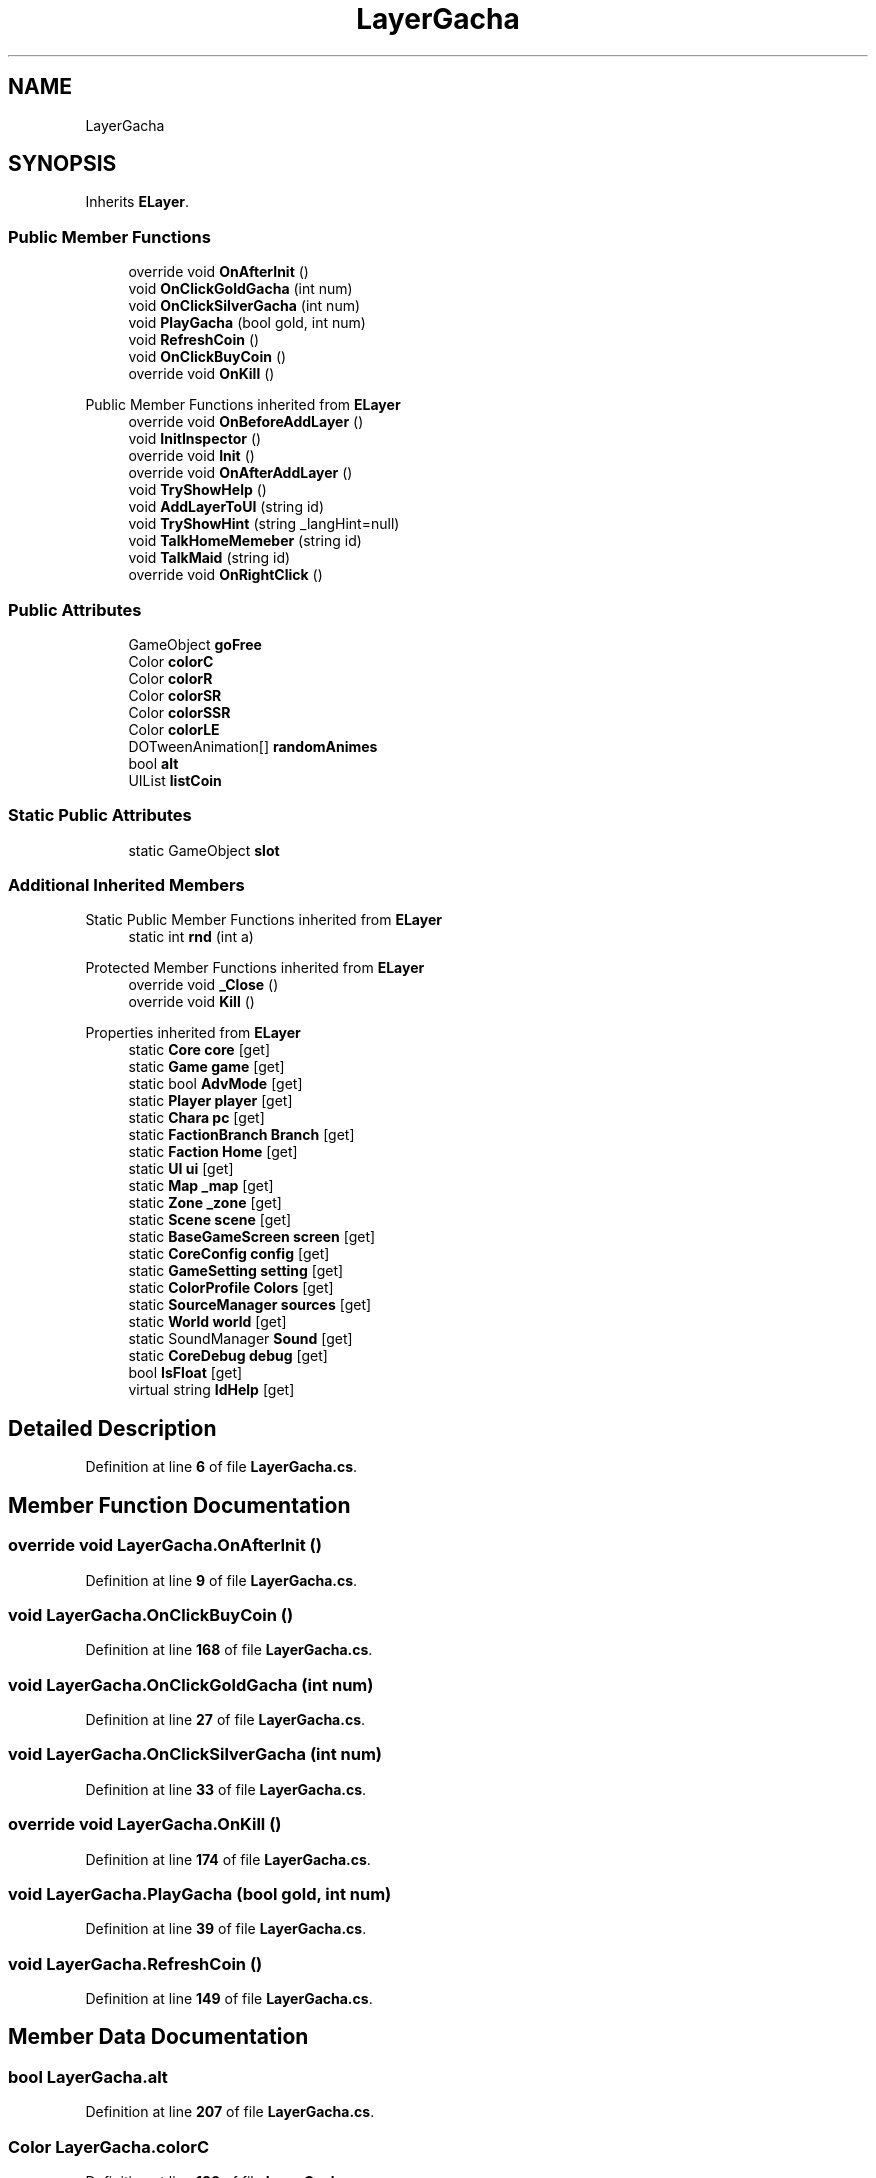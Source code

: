 .TH "LayerGacha" 3 "Elin Modding Docs Doc" \" -*- nroff -*-
.ad l
.nh
.SH NAME
LayerGacha
.SH SYNOPSIS
.br
.PP
.PP
Inherits \fBELayer\fP\&.
.SS "Public Member Functions"

.in +1c
.ti -1c
.RI "override void \fBOnAfterInit\fP ()"
.br
.ti -1c
.RI "void \fBOnClickGoldGacha\fP (int num)"
.br
.ti -1c
.RI "void \fBOnClickSilverGacha\fP (int num)"
.br
.ti -1c
.RI "void \fBPlayGacha\fP (bool gold, int num)"
.br
.ti -1c
.RI "void \fBRefreshCoin\fP ()"
.br
.ti -1c
.RI "void \fBOnClickBuyCoin\fP ()"
.br
.ti -1c
.RI "override void \fBOnKill\fP ()"
.br
.in -1c

Public Member Functions inherited from \fBELayer\fP
.in +1c
.ti -1c
.RI "override void \fBOnBeforeAddLayer\fP ()"
.br
.ti -1c
.RI "void \fBInitInspector\fP ()"
.br
.ti -1c
.RI "override void \fBInit\fP ()"
.br
.ti -1c
.RI "override void \fBOnAfterAddLayer\fP ()"
.br
.ti -1c
.RI "void \fBTryShowHelp\fP ()"
.br
.ti -1c
.RI "void \fBAddLayerToUI\fP (string id)"
.br
.ti -1c
.RI "void \fBTryShowHint\fP (string _langHint=null)"
.br
.ti -1c
.RI "void \fBTalkHomeMemeber\fP (string id)"
.br
.ti -1c
.RI "void \fBTalkMaid\fP (string id)"
.br
.ti -1c
.RI "override void \fBOnRightClick\fP ()"
.br
.in -1c
.SS "Public Attributes"

.in +1c
.ti -1c
.RI "GameObject \fBgoFree\fP"
.br
.ti -1c
.RI "Color \fBcolorC\fP"
.br
.ti -1c
.RI "Color \fBcolorR\fP"
.br
.ti -1c
.RI "Color \fBcolorSR\fP"
.br
.ti -1c
.RI "Color \fBcolorSSR\fP"
.br
.ti -1c
.RI "Color \fBcolorLE\fP"
.br
.ti -1c
.RI "DOTweenAnimation[] \fBrandomAnimes\fP"
.br
.ti -1c
.RI "bool \fBalt\fP"
.br
.ti -1c
.RI "UIList \fBlistCoin\fP"
.br
.in -1c
.SS "Static Public Attributes"

.in +1c
.ti -1c
.RI "static GameObject \fBslot\fP"
.br
.in -1c
.SS "Additional Inherited Members"


Static Public Member Functions inherited from \fBELayer\fP
.in +1c
.ti -1c
.RI "static int \fBrnd\fP (int a)"
.br
.in -1c

Protected Member Functions inherited from \fBELayer\fP
.in +1c
.ti -1c
.RI "override void \fB_Close\fP ()"
.br
.ti -1c
.RI "override void \fBKill\fP ()"
.br
.in -1c

Properties inherited from \fBELayer\fP
.in +1c
.ti -1c
.RI "static \fBCore\fP \fBcore\fP\fR [get]\fP"
.br
.ti -1c
.RI "static \fBGame\fP \fBgame\fP\fR [get]\fP"
.br
.ti -1c
.RI "static bool \fBAdvMode\fP\fR [get]\fP"
.br
.ti -1c
.RI "static \fBPlayer\fP \fBplayer\fP\fR [get]\fP"
.br
.ti -1c
.RI "static \fBChara\fP \fBpc\fP\fR [get]\fP"
.br
.ti -1c
.RI "static \fBFactionBranch\fP \fBBranch\fP\fR [get]\fP"
.br
.ti -1c
.RI "static \fBFaction\fP \fBHome\fP\fR [get]\fP"
.br
.ti -1c
.RI "static \fBUI\fP \fBui\fP\fR [get]\fP"
.br
.ti -1c
.RI "static \fBMap\fP \fB_map\fP\fR [get]\fP"
.br
.ti -1c
.RI "static \fBZone\fP \fB_zone\fP\fR [get]\fP"
.br
.ti -1c
.RI "static \fBScene\fP \fBscene\fP\fR [get]\fP"
.br
.ti -1c
.RI "static \fBBaseGameScreen\fP \fBscreen\fP\fR [get]\fP"
.br
.ti -1c
.RI "static \fBCoreConfig\fP \fBconfig\fP\fR [get]\fP"
.br
.ti -1c
.RI "static \fBGameSetting\fP \fBsetting\fP\fR [get]\fP"
.br
.ti -1c
.RI "static \fBColorProfile\fP \fBColors\fP\fR [get]\fP"
.br
.ti -1c
.RI "static \fBSourceManager\fP \fBsources\fP\fR [get]\fP"
.br
.ti -1c
.RI "static \fBWorld\fP \fBworld\fP\fR [get]\fP"
.br
.ti -1c
.RI "static SoundManager \fBSound\fP\fR [get]\fP"
.br
.ti -1c
.RI "static \fBCoreDebug\fP \fBdebug\fP\fR [get]\fP"
.br
.ti -1c
.RI "bool \fBIsFloat\fP\fR [get]\fP"
.br
.ti -1c
.RI "virtual string \fBIdHelp\fP\fR [get]\fP"
.br
.in -1c
.SH "Detailed Description"
.PP 
Definition at line \fB6\fP of file \fBLayerGacha\&.cs\fP\&.
.SH "Member Function Documentation"
.PP 
.SS "override void LayerGacha\&.OnAfterInit ()"

.PP
Definition at line \fB9\fP of file \fBLayerGacha\&.cs\fP\&.
.SS "void LayerGacha\&.OnClickBuyCoin ()"

.PP
Definition at line \fB168\fP of file \fBLayerGacha\&.cs\fP\&.
.SS "void LayerGacha\&.OnClickGoldGacha (int num)"

.PP
Definition at line \fB27\fP of file \fBLayerGacha\&.cs\fP\&.
.SS "void LayerGacha\&.OnClickSilverGacha (int num)"

.PP
Definition at line \fB33\fP of file \fBLayerGacha\&.cs\fP\&.
.SS "override void LayerGacha\&.OnKill ()"

.PP
Definition at line \fB174\fP of file \fBLayerGacha\&.cs\fP\&.
.SS "void LayerGacha\&.PlayGacha (bool gold, int num)"

.PP
Definition at line \fB39\fP of file \fBLayerGacha\&.cs\fP\&.
.SS "void LayerGacha\&.RefreshCoin ()"

.PP
Definition at line \fB149\fP of file \fBLayerGacha\&.cs\fP\&.
.SH "Member Data Documentation"
.PP 
.SS "bool LayerGacha\&.alt"

.PP
Definition at line \fB207\fP of file \fBLayerGacha\&.cs\fP\&.
.SS "Color LayerGacha\&.colorC"

.PP
Definition at line \fB189\fP of file \fBLayerGacha\&.cs\fP\&.
.SS "Color LayerGacha\&.colorLE"

.PP
Definition at line \fB201\fP of file \fBLayerGacha\&.cs\fP\&.
.SS "Color LayerGacha\&.colorR"

.PP
Definition at line \fB192\fP of file \fBLayerGacha\&.cs\fP\&.
.SS "Color LayerGacha\&.colorSR"

.PP
Definition at line \fB195\fP of file \fBLayerGacha\&.cs\fP\&.
.SS "Color LayerGacha\&.colorSSR"

.PP
Definition at line \fB198\fP of file \fBLayerGacha\&.cs\fP\&.
.SS "GameObject LayerGacha\&.goFree"

.PP
Definition at line \fB186\fP of file \fBLayerGacha\&.cs\fP\&.
.SS "UIList LayerGacha\&.listCoin"

.PP
Definition at line \fB210\fP of file \fBLayerGacha\&.cs\fP\&.
.SS "DOTweenAnimation [] LayerGacha\&.randomAnimes"

.PP
Definition at line \fB204\fP of file \fBLayerGacha\&.cs\fP\&.
.SS "GameObject LayerGacha\&.slot\fR [static]\fP"

.PP
Definition at line \fB183\fP of file \fBLayerGacha\&.cs\fP\&.

.SH "Author"
.PP 
Generated automatically by Doxygen for Elin Modding Docs Doc from the source code\&.
